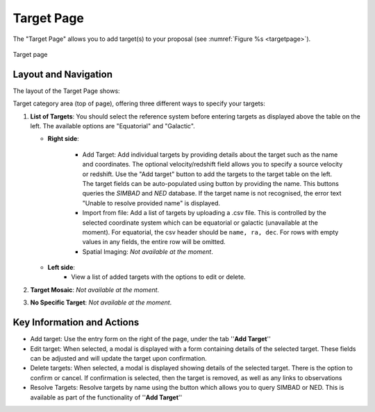 Target Page
~~~~~~~~~~~

The "Target Page" allows you to add target(s) to your proposal (see 
:numref:`Figure %s <targetpage>`).

.. |icoresolve| image:: /images/resolvebutton.png
   :width: 10%
   :alt: Landing page icons

.. _targetpage:

.. figure:: /images/targetPage.png
   :width: 90%
   :align: center
   :alt: Image of the Target page

   Target page

Layout and Navigation
=====================

The layout of the Target Page shows:

Target category area (top of page), offering three different ways to specify your targets:

1. **List of Targets**: You should select the reference system before entering targets as displayed above the table on the left. The available options are "Equatorial" and "Galactic".
   
   - **Right side**:
  
       - Add Target: Add individual targets by providing details about the target such as the name and coordinates. The optional velocity/redshift field allows you to specify a source velocity or redshift. Use the "Add target" button to add the targets to the target table on the left. The target fields can be auto-populated using |icoresolve| button by providing the name. This buttons queries  the *SIMBAD* and *NED* database. If the target name is not recognised, the error text "Unable to resolve provided name" is displayed.
       - Import from file: Add a list of targets by uploading a .csv file. This is controlled by the selected coordinate system which can be equatorial or galactic (unavailable at the moment). For equatorial, the csv header should be ``name, ra, dec``. For rows with empty values in any fields, the entire row will be omitted.
       - Spatial Imaging: *Not available at the moment*.
   - **Left side**: 
       - View a list of added targets with the options to edit or delete.
   

2. **Target Mosaic**: *Not available at the moment*.

3. **No Specific Target**: *Not available at the moment*.




Key Information and Actions
===========================

- Add target:
  Use the entry form on the right of the page, under the tab ''**Add Target**''

- Edit target:
  When selected, a modal is displayed with a form containing details of the selected target.
  These fields can be adjusted and will update the target upon confirmation.

- Delete targets:
  When selected, a modal is displayed showing details of the selected target.
  There is the option to confirm or cancel.
  If confirmation is selected, then the target is removed, as well as any links to observations

- Resolve Targets:
  Resolve targets by name using the |icoresolve| button which allows you to query SIMBAD or NED.
  This is available as part of the functionality of ''**Add Target**''

